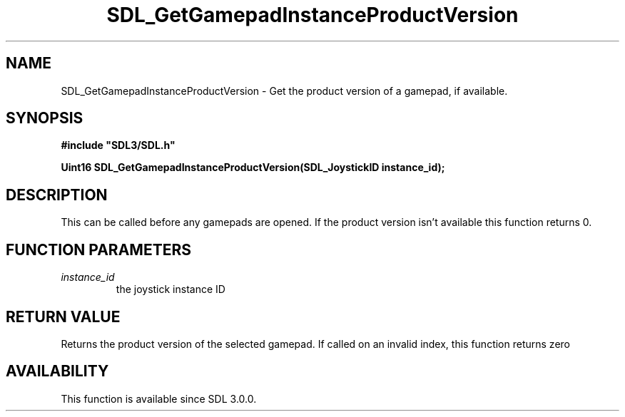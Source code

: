 .\" This manpage content is licensed under Creative Commons
.\"  Attribution 4.0 International (CC BY 4.0)
.\"   https://creativecommons.org/licenses/by/4.0/
.\" This manpage was generated from SDL's wiki page for SDL_GetGamepadInstanceProductVersion:
.\"   https://wiki.libsdl.org/SDL_GetGamepadInstanceProductVersion
.\" Generated with SDL/build-scripts/wikiheaders.pl
.\"  revision SDL-806e11a
.\" Please report issues in this manpage's content at:
.\"   https://github.com/libsdl-org/sdlwiki/issues/new
.\" Please report issues in the generation of this manpage from the wiki at:
.\"   https://github.com/libsdl-org/SDL/issues/new?title=Misgenerated%20manpage%20for%20SDL_GetGamepadInstanceProductVersion
.\" SDL can be found at https://libsdl.org/
.de URL
\$2 \(laURL: \$1 \(ra\$3
..
.if \n[.g] .mso www.tmac
.TH SDL_GetGamepadInstanceProductVersion 3 "SDL 3.0.0" "SDL" "SDL3 FUNCTIONS"
.SH NAME
SDL_GetGamepadInstanceProductVersion \- Get the product version of a gamepad, if available\[char46]
.SH SYNOPSIS
.nf
.B #include \(dqSDL3/SDL.h\(dq
.PP
.BI "Uint16 SDL_GetGamepadInstanceProductVersion(SDL_JoystickID instance_id);
.fi
.SH DESCRIPTION
This can be called before any gamepads are opened\[char46] If the product version
isn't available this function returns 0\[char46]

.SH FUNCTION PARAMETERS
.TP
.I instance_id
the joystick instance ID
.SH RETURN VALUE
Returns the product version of the selected gamepad\[char46] If called on an
invalid index, this function returns zero

.SH AVAILABILITY
This function is available since SDL 3\[char46]0\[char46]0\[char46]

